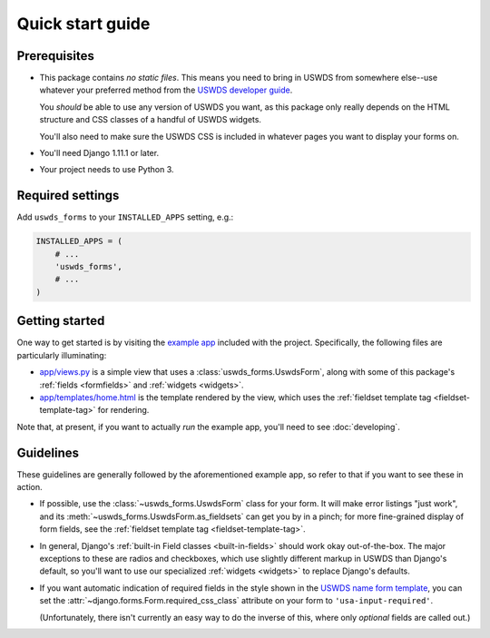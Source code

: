Quick start guide
=================

Prerequisites
~~~~~~~~~~~~~

* This package contains *no static files*.  This means you need
  to bring in USWDS from somewhere else--use whatever your
  preferred method from the `USWDS developer guide <https://standards.usa.gov/getting-started/developers/>`_.

  You *should* be able to use any version of USWDS you want, as
  this package only really depends on the HTML structure and CSS
  classes of a handful of USWDS widgets.

  You'll also need to make sure the USWDS CSS is included in
  whatever pages you want to display your forms on.

* You'll need Django 1.11.1 or later.

* Your project needs to use Python 3.

Required settings
~~~~~~~~~~~~~~~~~

Add ``uswds_forms`` to your ``INSTALLED_APPS`` setting, e.g.:

.. code-block:: python

   INSTALLED_APPS = (
       # ...
       'uswds_forms',
       # ...
   )

Getting started
~~~~~~~~~~~~~~~

One way to get started is by visiting the `example app
<https://github.com/18F/django-uswds-forms/tree/master/example>`_ included
with the project. Specifically, the following files are particularly
illuminating:

* `app/views.py <https://github.com/18F/django-uswds-forms/blob/master/example/app/views.py>`_ is a simple view that uses a :class:`uswds_forms.UswdsForm`, along with some of this package's :ref:`fields <formfields>` and :ref:`widgets <widgets>`.

* `app/templates/home.html <https://github.com/18F/django-uswds-forms/blob/master/example/app/templates/home.html>`_ is the template rendered by the view, which uses the :ref:`fieldset template tag <fieldset-template-tag>` for rendering.

Note that, at present, if you want to actually *run* the example app,
you'll need to see :doc:`developing`.

Guidelines
~~~~~~~~~~

These guidelines are generally followed by the aforementioned example
app, so refer to that if you want to see these in action.

* If possible, use the :class:`~uswds_forms.UswdsForm` class for your
  form. It will make error listings "just work", and its
  :meth:`~uswds_forms.UswdsForm.as_fieldsets` can get you by in a
  pinch; for more fine-grained display of form fields, see the
  :ref:`fieldset template tag <fieldset-template-tag>`.

* In general, Django's :ref:`built-in Field classes <built-in-fields>`
  should work okay out-of-the-box. The major exceptions to these are
  radios and checkboxes, which use slightly different markup in
  USWDS than Django's default, so you'll want to use our
  specialized :ref:`widgets <widgets>` to replace Django's defaults.

* If you want automatic indication of required fields in the style
  shown in the `USWDS name form template
  <https://standards.usa.gov/components/form-templates/#name-form>`_, 
  you can set the :attr:`~django.forms.Form.required_css_class`
  attribute on your form to ``'usa-input-required'``.

  (Unfortunately, there isn't currently an easy way to do the inverse
  of this, where only *optional* fields are called out.)
